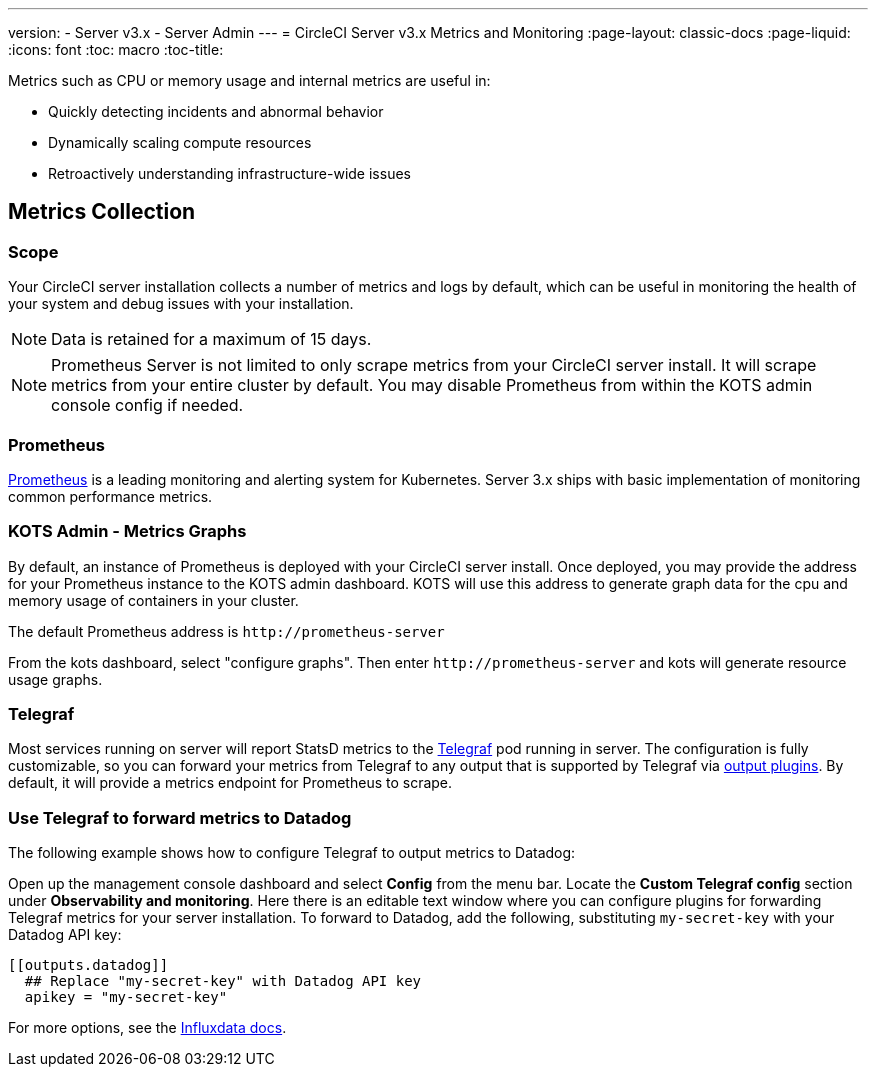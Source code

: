 ---
version:
- Server v3.x
- Server Admin
---
= CircleCI Server v3.x Metrics and Monitoring
:page-layout: classic-docs
:page-liquid:
:icons: font
:toc: macro
:toc-title:

Metrics such as CPU or memory usage and internal metrics are useful in:

* Quickly detecting incidents and abnormal behavior
* Dynamically scaling compute resources
* Retroactively understanding infrastructure-wide issues

toc::[]

== Metrics Collection

=== Scope
Your CircleCI server installation collects a number of metrics and logs by default, which can be useful in monitoring
the health of your system and debug issues with your installation.

NOTE: Data is retained for a maximum of 15 days.

NOTE: Prometheus Server is not limited to only scrape metrics from your CircleCI server install. It will scrape metrics
from your entire cluster by default. You may disable Prometheus from within the KOTS admin console config if needed.

=== Prometheus
https://prometheus.io/[Prometheus] is a leading monitoring and alerting system for Kubernetes. Server 3.x ships with basic
implementation of monitoring common performance metrics. 

=== KOTS Admin - Metrics Graphs
By default, an instance of Prometheus is deployed with your CircleCI server install. Once deployed, you may provide the 
address for your Prometheus instance to the KOTS admin dashboard. KOTS will use this address to generate graph data for 
the cpu and memory usage of containers in your cluster.

The default Prometheus address is `\http://prometheus-server`

From the kots dashboard, select "configure graphs". Then enter `\http://prometheus-server` and kots will generate resource
usage graphs.

=== Telegraf
Most services running on server will report StatsD metrics to the https://www.influxdata.com/time-series-platform/telegraf/[Telegraf] pod running in server.
The configuration is fully customizable, so you can forward your metrics from Telegraf to any output that is supported
by Telegraf via https://docs.influxdata.com/telegraf/v1.17/plugins/#output-plugins[output plugins]. By default, it will provide a
metrics endpoint for Prometheus to scrape.

=== Use Telegraf to forward metrics to Datadog
The following example shows how to configure Telegraf to output metrics to Datadog:

Open up the management console dashboard and select **Config** from the menu bar. Locate the **Custom Telegraf config** section under **Observability and monitoring**. Here there is an editable text window where you can configure plugins for forwarding Telegraf metrics for your server installation. To forward to Datadog, add the following, substituting `my-secret-key` with your Datadog API key:

```
[[outputs.datadog]]
  ## Replace "my-secret-key" with Datadog API key
  apikey = "my-secret-key"
```

For more options, see the https://docs.influxdata.com/telegraf/v1.17/plugins/#output-plugins[Influxdata docs].

